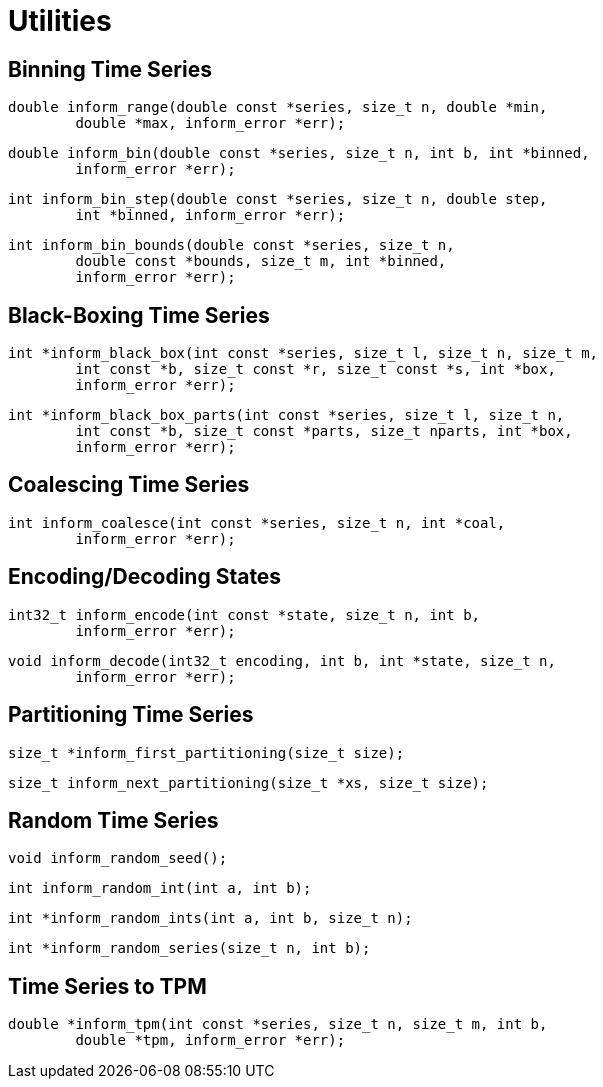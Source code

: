 [[utilities]]
= Utilities

[[binning-time-series]]
== Binning Time Series

****
[[inform_range]]
[source,c]
----
double inform_range(double const *series, size_t n, double *min,
        double *max, inform_error *err);
----
****

****
[[inform_bin]]
[source,c]
----
double inform_bin(double const *series, size_t n, int b, int *binned,
        inform_error *err);
----
****

****
[[inform_bin_step]]
[source,c]
----
int inform_bin_step(double const *series, size_t n, double step,
        int *binned, inform_error *err);
----
****

****
[[inform_bin_bounds]]
[source,c]
----
int inform_bin_bounds(double const *series, size_t n,
        double const *bounds, size_t m, int *binned,
        inform_error *err);
----
****

[[black-boxing-time-series]]
== Black-Boxing Time Series

****
[[inform_black_box]]
[source,c]
----
int *inform_black_box(int const *series, size_t l, size_t n, size_t m,
        int const *b, size_t const *r, size_t const *s, int *box,
        inform_error *err);
----
****

****
[[inform_black_box_parts]]
[source,c]
----
int *inform_black_box_parts(int const *series, size_t l, size_t n,
        int const *b, size_t const *parts, size_t nparts, int *box,
        inform_error *err);
----
****

[[coalescing-time-series]]
== Coalescing Time Series

****
[[inform_coalesce]]
[source,c]
----
int inform_coalesce(int const *series, size_t n, int *coal,
        inform_error *err);
----
****

[[encoding-states]]
== Encoding/Decoding States

****
[[inform_encode]]
[source,c]
----
int32_t inform_encode(int const *state, size_t n, int b,
        inform_error *err);
----
****

****
[[inform_decode]]
[source,c]
----
void inform_decode(int32_t encoding, int b, int *state, size_t n,
        inform_error *err);
----
****

[[partitioning-time-series]]
== Partitioning Time Series

****
[[inform_first_partitioning]]
[source,c]
----
size_t *inform_first_partitioning(size_t size);
----
****

****
[[inform_next_partitioning]]
[source,c]
----
size_t inform_next_partitioning(size_t *xs, size_t size);
----
****

[[random-time-series]]
== Random Time Series

****
[[inform_random_seed]]
[source,c]
----
void inform_random_seed();
----
****

****
[[inform_random_int]]
[source,c]
----
int inform_random_int(int a, int b);
----
****

****
[[inform_random_ints]]
[source,c]
----
int *inform_random_ints(int a, int b, size_t n);
----
****

****
[[inform_random_series]]
[source,c]
----
int *inform_random_series(size_t n, int b);
----
****

[[transition-probability-matrix]]
== Time Series to TPM

****
[[inform_tpm]]
[source,c]
----
double *inform_tpm(int const *series, size_t n, size_t m, int b,
        double *tpm, inform_error *err);
----
****

